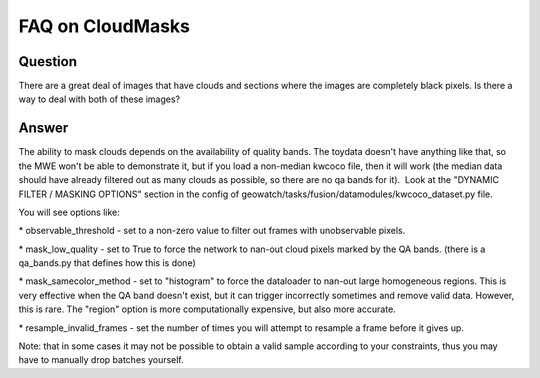 FAQ on CloudMasks
=================

Question
--------
There are a great deal of images that have clouds and sections where the images are completely black pixels.  Is there a way to deal with both of these images?


Answer
------

The ability to mask clouds depends on the availability of quality bands. The toydata doesn't have anything like that, so the MWE won't be able to demonstrate it, but if you load a non-median kwcoco file, then it will work (the median data should have already filtered out as many clouds as possible, so there are no qa bands for it).
 Look at the "DYNAMIC FILTER / MASKING OPTIONS" section in the config of geowatch/tasks/fusion/datamodules/kwcoco_dataset.py file.

You will see options like:

* observable_threshold - set to a non-zero value to filter out frames with unobservable pixels.

* mask_low_quality - set to True to force the network to nan-out cloud pixels marked by the QA bands. (there is a qa_bands.py that defines how this is done) 

* mask_samecolor_method - set to "histogram" to force the dataloader to nan-out large homogeneous regions. This is very effective when the QA band doesn't exist, but it can trigger incorrectly sometimes and remove valid data. However, this is rare. The "region" option is more computationally expensive, but also more accurate.

* resample_invalid_frames - set the number of times you will attempt to resample a frame before it gives up. 

Note: that in some cases it may not be possible to obtain a valid sample according to your constraints, thus you may have to manually drop batches yourself.
